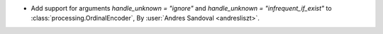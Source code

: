 - Add support for arguments `handle_unknown = "ignore"` and
  `handle_unknown = "infrequent_if_exist"` to :class:`processing.OrdinalEncoder`,
  By :user:`Andres Sandoval <andresliszt>`.
